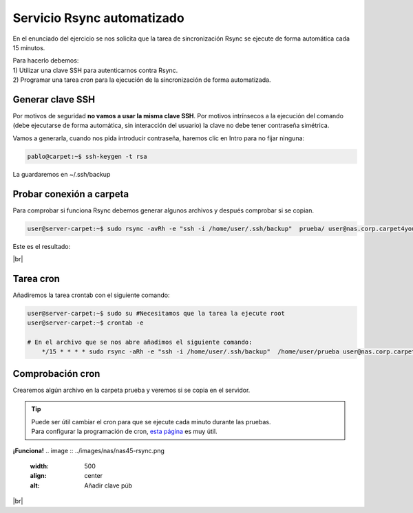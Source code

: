############################
Servicio Rsync automatizado 
############################

En el enunciado del ejercicio se nos solicita que la tarea de sincronización Rsync se ejecute de forma automática cada 15 minutos. 


| Para hacerlo debemos: 
| 1) Utilizar una clave SSH para autenticarnos contra Rsync.
| 2) Programar una tarea *cron* para la ejecución de la sincronización de forma automatizada. 

Generar clave SSH
==================

Por motivos de seguridad **no vamos a usar la misma clave SSH**. Por motivos intrínsecos a la ejecución del comando (debe ejecutarse de forma automática, sin interacción del usuario) la clave no debe tener contraseña simétrica. 

Vamos a generarla, cuando nos pida introducir contraseña, haremos clic en Intro para no fijar ninguna:

.. code-block:: console
    
    pablo@carpet:~$ ssh-keygen -t rsa

La guardaremos en ~/.ssh/backup

Probar conexión a carpeta
===========================

Para comprobar si funciona Rsync debemos generar algunos archivos y después comprobar si se copian.

.. code-block:: console

    user@server-carpet:~$ sudo rsync -avRh -e "ssh -i /home/user/.ssh/backup"  prueba/ user@nas.corp.carpet4you.site:/srv/dev-disk-by-id-md-name-nas-RAID5Carpet4You/home/user/

Este es el resultado:

.. image :: ../images/nas/nas44-rsync.png
   :width: 500
   :align: center
   :alt: Añadir clave púb
|br|


Tarea cron
===========

Añadiremos la tarea crontab con el siguiente comando:

.. code-block:: console

    user@server-carpet:~$ sudo su #Necesitamos que la tarea la ejecute root
    user@server-carpet:~$ crontab -e

    # En el archivo que se nos abre añadimos el siguiente comando:
        */15 * * * * sudo rsync -aRh -e "ssh -i /home/user/.ssh/backup"  /home/user/prueba user@nas.corp.carpet4you.site:/srv/dev-disk-by-id-md-name-nas-RAID5Carpet4You/home/user/

Comprobación cron
==================

Crearemos algún archivo en la carpeta prueba y veremos si se copia en el servidor.

.. tip::

    | Puede ser útil cambiar el cron para que se ejecute cada minuto durante las pruebas.
    | Para configurar la programación de cron, `esta página <https://crontab.guru/every-15-minutes>`_ es muy útil.

**¡Funciona!**
.. image :: ../images/nas/nas45-rsync.png
   :width: 500
   :align: center
   :alt: Añadir clave púb
|br|


.. |br| raw:: html

   <br />